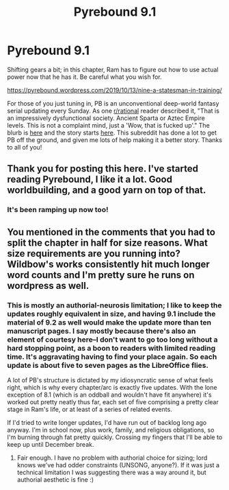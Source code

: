 #+TITLE: Pyrebound 9.1

* Pyrebound 9.1
:PROPERTIES:
:Author: RedSheepCole
:Score: 23
:DateUnix: 1570995136.0
:DateShort: 2019-Oct-13
:END:
Shifting gears a bit; in this chapter, Ram has to figure out how to use actual power now that he has it. Be careful what you wish for.

[[https://pyrebound.wordpress.com/2019/10/13/nine-a-statesman-in-training/]]

For those of you just tuning in, PB is an unconventional deep-world fantasy serial updating every Sunday. As one [[/r/rational][r/rational]] reader described it, "That is an impressively dysfunctional society. Ancient Sparta or Aztec Empire levels. This is not a complaint mind, just a 'Wow, that is fucked up'." The blurb is [[https://pyrebound.wordpress.com/][here]] and the story starts [[https://pyrebound.wordpress.com/2019/01/17/one-a-child-of-the-hearth/][here]]. This subreddit has done a lot to get PB off the ground, and given me lots of help making it a better story. Thanks to all of you!


** Thank you for posting this here. I've started reading Pyrebound, I like it a lot. Good worldbuilding, and a good yarn on top of that.
:PROPERTIES:
:Author: WalterTFD
:Score: 8
:DateUnix: 1570996235.0
:DateShort: 2019-Oct-13
:END:

*** It's been ramping up now too!
:PROPERTIES:
:Author: Dent7777
:Score: 5
:DateUnix: 1571061957.0
:DateShort: 2019-Oct-14
:END:


** You mentioned in the comments that you had to split the chapter in half for size reasons. What size requirements are you running into? Wildbow's works consistently hit much longer word counts and I'm pretty sure he runs on wordpress as well.
:PROPERTIES:
:Author: TrebarTilonai
:Score: 2
:DateUnix: 1571088243.0
:DateShort: 2019-Oct-15
:END:

*** This is mostly an authorial-neurosis limitation; I like to keep the updates roughly equivalent in size, and having 9.1 include the material of 9.2 as well would make the update more than ten manuscript pages. I say mostly because there's also an element of courtesy here--I don't want to go too long without a hard stopping point, as a boon to readers with limited reading time. It's aggravating having to find your place again. So each update is about five to seven pages as the LibreOffice flies.

A lot of PB's structure is dictated by my idiosyncratic sense of what feels right, which is why every chapter/arc is exactly five updates. With the lone exception of 8.1 (which is an oddball and wouldn't have fit anywhere) it's worked out pretty neatly thus far, each set of five comprising a pretty clear stage in Ram's life, or at least of a series of related events.

If I'd tried to write longer updates, I'd have run out of backlog long ago anyway. I'm in school now, plus work, family, and religious obligations, so I'm burning through fat pretty quickly. Crossing my fingers that I'll be able to keep up until December break.
:PROPERTIES:
:Author: RedSheepCole
:Score: 4
:DateUnix: 1571092080.0
:DateShort: 2019-Oct-15
:END:

**** Fair enough. I have no problem with authorial choice for sizing; lord knows we've had odder constraints (UNSONG, anyone?). If it was just a technical limitation I was suggesting there was a way around it, but authorial aesthetic is fine :)
:PROPERTIES:
:Author: TrebarTilonai
:Score: 3
:DateUnix: 1571096173.0
:DateShort: 2019-Oct-15
:END:
